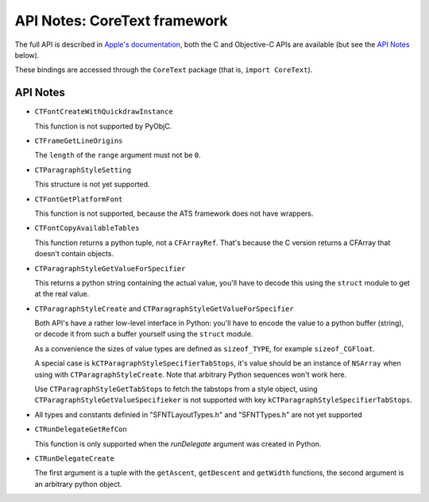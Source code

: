 API Notes: CoreText framework
=============================

The full API is described in `Apple's documentation`__, both
the C and Objective-C APIs are available (but see the `API Notes`_ below).

.. __: https://developer.apple.com/documentation/coretext/?preferredLanguage=occ

These bindings are accessed through the ``CoreText`` package (that is, ``import CoreText``).


API Notes
---------

* ``CTFontCreateWithQuickdrawInstance``

  This function is not supported by PyObjC.

* ``CTFrameGetLineOrigins``

  The ``length`` of the ``range`` argument must
  not be ``0``.

* ``CTParagraphStyleSetting``

  This structure is not yet supported.

* ``CTFontGetPlatformFont``

  This function is not supported, because the ATS framework
  does not have wrappers.

* ``CTFontCopyAvailableTables``

  This function returns a python tuple, not a ``CFArrayRef``. That's because the C version
  returns a CFArray that doesn't contain objects.

* ``CTParagraphStyleGetValueForSpecifier``

  This returns a python string containing the actual value, you'll have to
  decode this using the ``struct`` module to get at the real value.

* ``CTParagraphStyleCreate`` and ``CTParagraphStyleGetValueForSpecifier``

  Both API's have a rather low-level interface in Python: you'll have to encode the value to a python
  buffer (string), or decode it from such a buffer yourself using the ``struct`` module.

  As a convenience the sizes of value types are defined as ``sizeof_TYPE``, for example ``sizeof_CGFloat``.

  A special case is ``kCTParagraphStyleSpecifierTabStops``, it's value should be an instance of
  ``NSArray`` when using with ``CTParagraphStyleCreate``. Note that arbitrary Python sequences won't work
  here.

  Use ``CTParagraphStyleGetTabStops`` to fetch the tabstops from a style object, using
  ``CTParagraphStyleGetValueSpecifieker`` is not supported with key ``kCTParagraphStyleSpecifierTabStops``.

* All types and constants definied in "SFNTLayoutTypes.h" and "SFNTTypes.h" are not yet supported

* ``CTRunDelegateGetRefCon``

  This function is only supported when the *runDelegate* argument was created in Python.

* ``CTRunDelegateCreate``

  The first argument is a tuple with the ``getAscent``, ``getDescent`` and ``getWidth`` functions,
  the second argument is an arbitrary python object.
